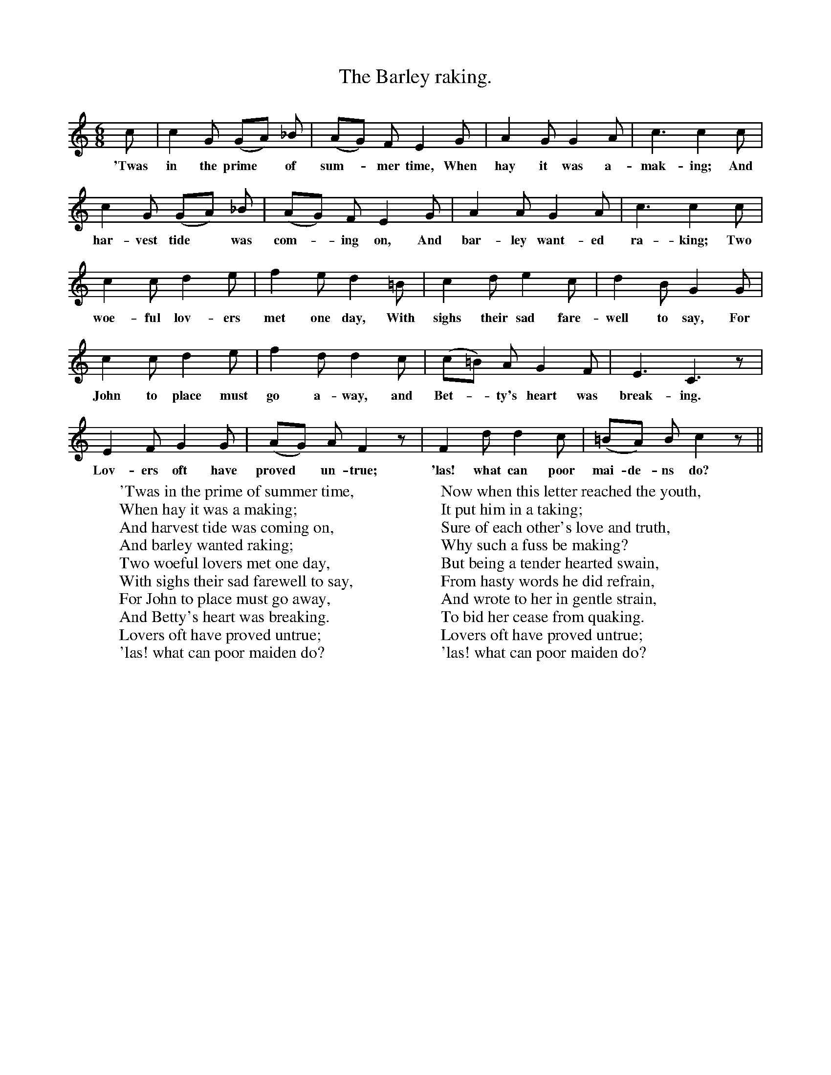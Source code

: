X:1
T:The Barley raking.
F:http://www.folkinfo.org/songs
B:Songs of the West by S. Baring-Gould.
S:From Roger Hannaford, Lower Widdecombe, Dartmoor.
M:6/8
L:1/8
K:C
c| c2 G (GA) _B|(AG) F E2 G|A2 G G2 A|c3 c2 c|
w:'Twas in the prime *of sum-*mer time, When hay it was a-mak-ing; And
c2 G (GA) _B|(AG) F E2 G|A2 A G2 A|c3 c2 c|
w:har-vest tide *was com-*ing on, And bar-ley want-ed ra-king; Two
c2 c d2 e|f2 e d2 =B|c2 d e2 c|d2 B G2 G|
w:woe-ful lov-ers met one day, With sighs their sad fare-well to say, For
c2 c d2 e|f2 d d2 c|(c=B) A G2 F|E3 C3 z|
w:John to place must go a-way, and Bet-*ty's heart was break-ing.
E2 F G2 G|(AG) A F2 z|F2 d d2 c|(=BA) B c2 z||
w:Lov-ers oft have proved *un-true; 'las! what can poor mai-de-ns do?
W:'Twas in the prime of summer time,
W:When hay it was a making;
W:And harvest tide was coming on,
W:And barley wanted raking;
W:Two woeful lovers met one day,
W:With sighs their sad farewell to say,
W:For John to place must go away,
W:And Betty's heart was breaking.
W:Lovers oft have proved untrue;
W:'las! what can poor maiden do?
W:
W:But hardly was her sweetheart gone,
W:With vows of ne'er forsaking;
W:The foolish wench did so take on,
W:To ease her bosom's aching.
W:She sent a letter to her love,
W:Invoking all the powers above,
W:If he should e'er inconstant prove,
W:To her and the Barley raking.
W:Lovers oft have proved untrue;
W:'las! what can poor maiden do?
W:
W:Now when this letter reached the youth,
W:It put him in a taking;
W:Sure of each other's love and truth,
W:Why such a fuss be making?
W:But being a tender hearted swain,
W:From hasty words he did refrain,
W:And wrote to her in gentle strain,
W:To bid her cease from quaking.
W:Lovers oft have proved untrue;
W:'las! what can poor maiden do?
W:
W:"I've got as good a pair of shoes
W:As e'er were made of leather;
W:I'll pull my beaver o'er my nose,
W:And face all wind and weather;
W:And when the year has run it's race,
W:I'll seek a new and nearer place;
W:And hope to see your bonnie face
W:At time of the Barley raking"
W:Lovers oft have proved untrue;
W:'las what can poor maiden do?
W:
W:So when the year was past and gone,
W:And hay once more was making;
W:Back to his love came faithful John,
W:To find a rude awaking;
W:For Betty thought it long to wait,
W:So she had ta'en another mate,
W:And left her first love to his fate,
W:In spite of the Barley raking.
W:Damsels oft have proved untrue;
W:'las! what can poor lovers do?
